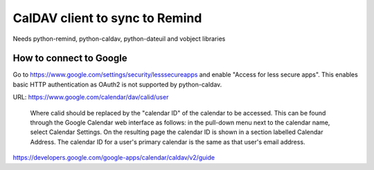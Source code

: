 CalDAV client to sync to Remind
===============================

Needs python-remind, python-caldav, python-dateuil and vobject libraries

How to connect to Google
------------------------

Go to https://www.google.com/settings/security/lesssecureapps and enable
"Access for less secure apps". This enables basic HTTP authentication as OAuth2
is not supported by python-caldav.

URL: https://www.google.com/calendar/dav/calid/user

  Where calid should be replaced by the "calendar ID" of the calendar to be
  accessed. This can be found through the Google Calendar web interface as
  follows: in the pull-down menu next to the calendar name, select Calendar
  Settings. On the resulting page the calendar ID is shown in a section labelled
  Calendar Address. The calendar ID for a user's primary calendar is the same as
  that user's email address.

https://developers.google.com/google-apps/calendar/caldav/v2/guide
